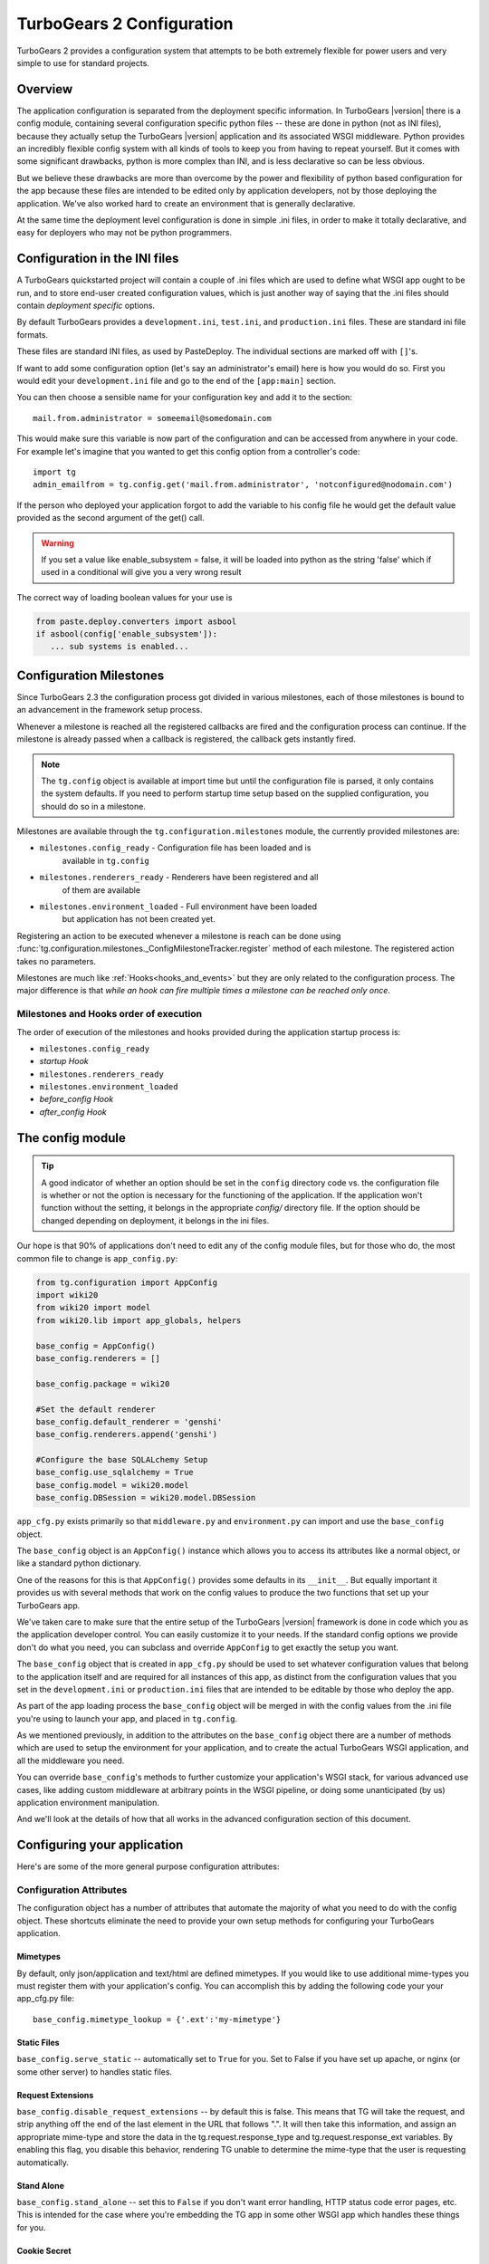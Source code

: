 .. _config:

TurboGears 2 Configuration
==========================

.. module:: tg.configuration

TurboGears 2 provides a configuration system that attempts to be both
extremely flexible for power users and very simple to use for standard
projects.

Overview
--------

The application configuration is separated from the
deployment specific information.  In TurboGears |version| there is a
config module, containing several configuration specific python files --
these are done in python (not as INI files), because they actually setup
the TurboGears |version| application and its associated WSGI middleware.
Python provides an incredibly flexible config system with all kinds of
tools to keep you from having to repeat yourself.  But it comes with
some significant drawbacks, python is more complex than INI, and is less
declarative so can be less obvious.

But we believe these drawbacks are more than overcome by the power and
flexibility of python based configuration for the app because these
files are intended to be edited only by application developers, not by
those deploying the application. We've also worked hard to create an
environment that is generally declarative.

At the same time the deployment level configuration is done in simple
.ini files, in order to make it totally declarative, and easy for
deployers who may not be python programmers.

Configuration in the INI files
------------------------------

A TurboGears quickstarted project will contain a couple of .ini files
which are used to define what WSGI app ought to be run, and to store
end-user created configuration values, which is just another way of
saying that the .ini files should contain *deployment specific*
options.

By default TurboGears provides a ``development.ini``, ``test.ini``,
and ``production.ini`` files.  These are standard ini file formats.

These files are standard INI files, as used by PasteDeploy.  The
individual sections are marked off with ``[]``'s.

.. seealso::
        Configuration file format **and options** are described in
        great detail in the `Paste Deploy documentation
        <http://pythonpaste.org/deploy/>`_.

If want to add some configuration option (let's say an administrator's
email) here is how you would do so. First you would edit your
``development.ini`` file and go to the end of the ``[app:main]``
section.

You can then choose a sensible name for your configuration key and add
it to the section::

  mail.from.administrator = someemail@somedomain.com

This would make sure this variable is now part of the configuration
and can be accessed from anywhere in your code. For example let's
imagine that you wanted to get this config option from a controller's
code::

  import tg
  admin_emailfrom = tg.config.get('mail.from.administrator', 'notconfigured@nodomain.com')

If the person who deployed your application forgot to add the variable
to his config file he would get the default value provided as the
second argument of the get() call.

.. warning::
    If you set a value like enable_subsystem = false, it will be
    loaded into python as the string 'false' which if used in a
    conditional will give you a very wrong result

The correct way of loading boolean values for your use is

.. code-block:: python

   from paste.deploy.converters import asbool
   if asbool(config['enable_subsystem']):
      ... sub systems is enabled...


.. _config_milestones:

Configuration Milestones
----------------------------

Since TurboGears 2.3 the configuration process got divided in various
milestones, each of those milestones is bound to an advancement in the
framework setup process.

Whenever a milestone is reached all the registered callbacks are fired
and the configuration process can continue. If the milestone is already
passed when a callback is registered, the callback gets instantly fired.

.. note::
    The ``tg.config`` object is available at import time but until the
    configuration file is parsed, it only contains the system
    defaults.  If you need to perform startup time setup based on the
    supplied configuration, you should do so in a milestone.

Milestones are available through the ``tg.configuration.milestones``
module, the currently provided milestones are:

* ``milestones.config_ready`` - Configuration file has been loaded and is
    available in ``tg.config``
* ``milestones.renderers_ready`` - Renderers have been registered and all
    of them are available
* ``milestones.environment_loaded`` - Full environment have been loaded
    but application has not been created yet.

Registering an action to be executed whenever a milestone is reach
can be done using :func:`tg.configuration.milestones._ConfigMilestoneTracker.register`
method of each milestone. The registered action takes no parameters.

Milestones are much like :ref:`Hooks<hooks_and_events>` but they are
only related to the configuration process. The major difference is that
*while an hook can fire multiple times a milestone can be reached only once*.

Milestones and Hooks order of execution
~~~~~~~~~~~~~~~~~~~~~~~~~~~~~~~~~~~~~~~~~

The order of execution of the milestones and hooks provided during the
application startup process is:

* ``milestones.config_ready``
* *startup Hook*
* ``milestones.renderers_ready``
* ``milestones.environment_loaded``
* *before_config Hook*
* *after_config Hook*

The config module
-----------------

.. tip::
    A good indicator of whether an option should be set in the
    ``config`` directory code vs. the configuration file is whether or
    not the option is necessary for the functioning of the
    application. If the application won't function without the
    setting, it belongs in the appropriate `config/` directory
    file. If the option should be changed depending on deployment, it
    belongs in the ini files.

Our hope is that 90% of applications don't need to edit any of the
config module files, but for those who do, the most common file to
change is ``app_config.py``:

.. code-block:: python

    from tg.configuration import AppConfig
    import wiki20
    from wiki20 import model
    from wiki20.lib import app_globals, helpers

    base_config = AppConfig()
    base_config.renderers = []

    base_config.package = wiki20

    #Set the default renderer
    base_config.default_renderer = 'genshi'
    base_config.renderers.append('genshi')

    #Configure the base SQLALchemy Setup
    base_config.use_sqlalchemy = True
    base_config.model = wiki20.model
    base_config.DBSession = wiki20.model.DBSession

``app_cfg.py`` exists primarily so that ``middleware.py`` and ``environment.py``
can import and use the ``base_config`` object.

The ``base_config`` object is an ``AppConfig()`` instance which allows
you to access its attributes like a normal object, or like a standard
python dictionary.

One of the reasons for this is that ``AppConfig()`` provides some
defaults in its ``__init__``.  But equally important it provides us
with several methods that work on the config values to produce the two
functions that set up your TurboGears app.

We've taken care to make sure that the entire setup of the
TurboGears |version| framework is done in code which you as the
application developer control. You can easily customize it to your needs.
If the standard config options we provide don't do what you need, you
can subclass and override ``AppConfig`` to get exactly the setup you want.

The ``base_config`` object that is created in ``app_cfg.py`` should be
used to set whatever configuration values that belong to the
application itself and are required for all instances of this app, as
distinct from the configuration values that you set in the
``development.ini`` or ``production.ini`` files that are intended to
be editable by those who deploy the app.

As part of the app loading process the ``base_config`` object will be
merged in with the config values from the .ini file you're using to
launch your app, and placed in ``tg.config``.

As we mentioned previously, in addition to the attributes on the
``base_config`` object there are a number of methods which are used to
setup the environment for your application, and to create the actual
TurboGears WSGI application, and all the middleware you need.

You can override ``base_config``'s methods to further customize your
application's WSGI stack, for various advanced use cases, like adding
custom middleware at arbitrary points in the WSGI pipeline, or doing
some unanticipated (by us) application environment manipulation.

And we'll look at the details of how that all works in the advanced
configuration section of this document.

Configuring your application
----------------------------------------------

Here's are some of the more general purpose configuration attributes:

Configuration Attributes
~~~~~~~~~~~~~~~~~~~~~~~~~~~

The configuration object has a number of attributes that automate
the majority of what you need to do with the config object.  These
shortcuts eliminate the need to provide your own setup methods
for configuring your TurboGears application.

Mimetypes
+++++++++++++

By default, only json/application and text/html are defined mimetypes.
If you would like to use additional mime-types you must register
them with your application's config. You can accomplish this by
adding the following code your your app_cfg.py file::

    base_config.mimetype_lookup = {'.ext':'my-mimetype'}

Static Files
++++++++++++++++

``base_config.serve_static`` -- automatically set to ``True`` for you.
Set to False if you have set up apache, or nginx (or some other
server) to handles static files.

Request Extensions
+++++++++++++++++++++++

``base_config.disable_request_extensions`` -- by default this is false.
This means that TG will take the request, and strip anything off the end
of the last element in the URL that follows ".".  It will then take this
information, and assign an appropriate mime-type and store the data in the
tg.request.response_type and tg.request.response_ext variables.  By enabling
this flag, you disable this behavior, rendering TG unable to determine the
mime-type that the user is requesting automatically.


Stand Alone
+++++++++++++++

``base_config.stand_alone`` -- set this to ``False`` if you don't want
error handling, HTTP status code error pages, etc.  This is intended
for the case where you're embedding the TG app in some other WSGI app
which handles these things for you.


Cookie Secret
+++++++++++++++

The ``beaker.session.secret`` key of the ``base_config`` object
contains the secret used to store user sessions.  TurboGears automatically
generates a random secret for you when you create a project.  If an
attacker gets his hands on this key, he will be able to forge a valid
session an use your application at though he was logged in.  In the
event of a security breach, you can change this key to invalidate all
user sessions.

Authentication Character Set
+++++++++++++++++++++++++++++

Set ``base_config.sa_auth.charset`` to define the character encoding for your
user's login.  This is especially important if you expect your users to have
non-ascii usernames and passwords.  To set it to utf-8, your add this to your
app_config.py file.::

   base_config.sa_auth.charset = 'utf-8'

Advanced Configuration
-------------------------

Sometimes you need to go beyond the basics of setting configuration
options.  We've created a number of methods that you can use to override the way
that particular pieces of the TurboGears |version| stack are configured.
The basic way you override the configuration within app.cfg looks something
like this::

    from tg.configuration import AppConfig
    from tw2.core.middleware import TwMiddleware

    class MyAppConfig(AppConfig):

        def add_tosca2_middleware(self, app):

            app = TwMiddleware(app,
                default_engine=self.default_renderer,
                translator=ugettext,
                auto_reload_templates = False
                )

            return app
    base_config = MyAppConfig()

    # modify base_config parameters below

The above example shows how one would go about overridding the ToscaWidgets2
middleware.  See the :py:class:`AppConfig` for more ideas on how you
could modify your own custom config
